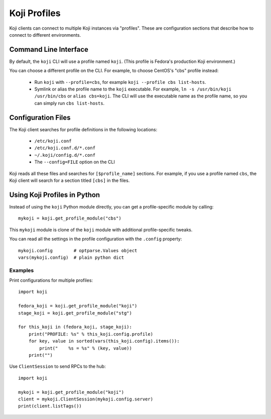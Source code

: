 =============
Koji Profiles
=============

Koji clients can connect to multiple Koji instances via "profiles". These are
configuration sections that describe how to connect to different environments.


Command Line Interface
======================

By default, the ``koji`` CLI will use a profile named ``koji``. (This profile
is Fedora's production Koji environment.)

You can choose a different profile on the CLI. For example, to choose CentOS's
"cbs" profile instead:

 * Run ``koji`` with ``--profile=cbs``, for example ``koji --profile cbs
   list-hosts``.

 * Symlink or alias the profile name to the ``koji`` executable. For example,
   ``ln -s /usr/bin/koji /usr/bin/cbs`` or ``alias cbs=koji``. The CLI will
   use the executable name as the profile name, so you can simply run ``cbs
   list-hosts``.

Configuration Files
===================

The Koji client searches for profile definitions in the following locations:

 * ``/etc/koji.conf``
 * ``/etc/koji.conf.d/*.conf``
 * ``~/.koji/config.d/*.conf``
 * The ``--config=FILE`` option on the CLI

Koji reads all these files and searches for ``[$profile_name]`` sections. For
example, if you use a profile named ``cbs``, the Koji client will search for a
section titled ``[cbs]`` in the files.

Using Koji Profiles in Python
=============================

Instead of using the ``koji`` Python module directly, you can get a
profile-specific module by calling::

    mykoji = koji.get_profile_module("cbs")

This ``mykoji`` module is clone of the ``koji`` module with additional
profile-specific tweaks.

You can read all the settings in the profile configuration with the
``.config`` property::

    mykoji.config        # optparse.Values object
    vars(mykoji.config)  # plain python dict


Examples
--------

Print configurations for multiple profiles::

    import koji

    fedora_koji = koji.get_profile_module("koji")
    stage_koji = koji.get_profile_module("stg")

    for this_koji in (fedora_koji, stage_koji):
        print("PROFILE: %s" % this_koji.config.profile)
        for key, value in sorted(vars(this_koji.config).items()):
            print("    %s = %s" % (key, value))
        print("")


Use ``ClientSession`` to send RPCs to the hub::

    import koji

    mykoji = koji.get_profile_module("koji")
    client = mykoji.ClientSession(mykoji.config.server)
    print(client.listTags())
